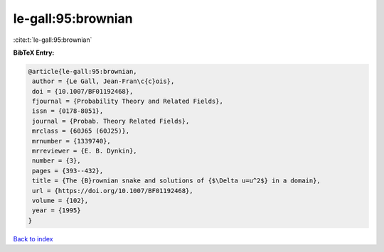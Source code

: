 le-gall:95:brownian
===================

:cite:t:`le-gall:95:brownian`

**BibTeX Entry:**

.. code-block:: bibtex

   @article{le-gall:95:brownian,
    author = {Le Gall, Jean-Fran\c{c}ois},
    doi = {10.1007/BF01192468},
    fjournal = {Probability Theory and Related Fields},
    issn = {0178-8051},
    journal = {Probab. Theory Related Fields},
    mrclass = {60J65 (60J25)},
    mrnumber = {1339740},
    mrreviewer = {E. B. Dynkin},
    number = {3},
    pages = {393--432},
    title = {The {B}rownian snake and solutions of {$\Delta u=u^2$} in a domain},
    url = {https://doi.org/10.1007/BF01192468},
    volume = {102},
    year = {1995}
   }

`Back to index <../By-Cite-Keys.rst>`_
